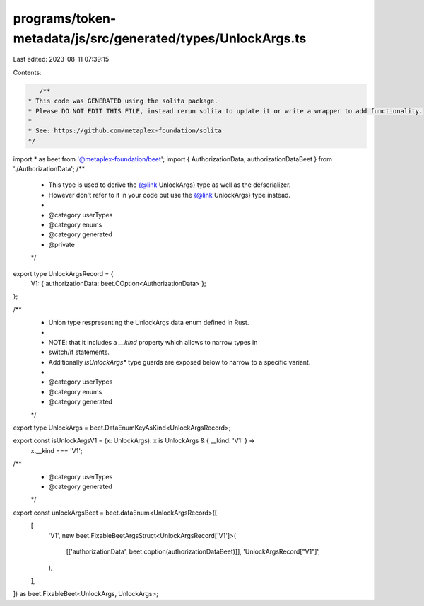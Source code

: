 programs/token-metadata/js/src/generated/types/UnlockArgs.ts
============================================================

Last edited: 2023-08-11 07:39:15

Contents:

.. code-block:: ts

    /**
 * This code was GENERATED using the solita package.
 * Please DO NOT EDIT THIS FILE, instead rerun solita to update it or write a wrapper to add functionality.
 *
 * See: https://github.com/metaplex-foundation/solita
 */

import * as beet from '@metaplex-foundation/beet';
import { AuthorizationData, authorizationDataBeet } from './AuthorizationData';
/**
 * This type is used to derive the {@link UnlockArgs} type as well as the de/serializer.
 * However don't refer to it in your code but use the {@link UnlockArgs} type instead.
 *
 * @category userTypes
 * @category enums
 * @category generated
 * @private
 */
export type UnlockArgsRecord = {
  V1: { authorizationData: beet.COption<AuthorizationData> };
};

/**
 * Union type respresenting the UnlockArgs data enum defined in Rust.
 *
 * NOTE: that it includes a `__kind` property which allows to narrow types in
 * switch/if statements.
 * Additionally `isUnlockArgs*` type guards are exposed below to narrow to a specific variant.
 *
 * @category userTypes
 * @category enums
 * @category generated
 */
export type UnlockArgs = beet.DataEnumKeyAsKind<UnlockArgsRecord>;

export const isUnlockArgsV1 = (x: UnlockArgs): x is UnlockArgs & { __kind: 'V1' } =>
  x.__kind === 'V1';

/**
 * @category userTypes
 * @category generated
 */
export const unlockArgsBeet = beet.dataEnum<UnlockArgsRecord>([
  [
    'V1',
    new beet.FixableBeetArgsStruct<UnlockArgsRecord['V1']>(
      [['authorizationData', beet.coption(authorizationDataBeet)]],
      'UnlockArgsRecord["V1"]',
    ),
  ],
]) as beet.FixableBeet<UnlockArgs, UnlockArgs>;


